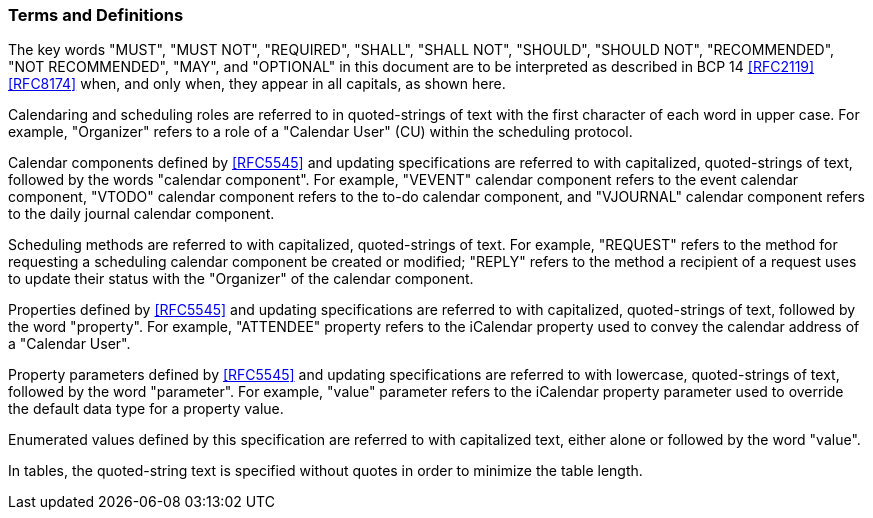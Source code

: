 [[conventions]]
=== Terms and Definitions

The key words "MUST", "MUST NOT", "REQUIRED", "SHALL",
"SHALL NOT", "SHOULD", "SHOULD NOT", "RECOMMENDED",
"NOT RECOMMENDED", "MAY", and "OPTIONAL" in this document are to be
interpreted as described in BCP 14 <<RFC2119>> <<RFC8174>> when, and
only when, they appear in all capitals, as shown here.

Calendaring and scheduling roles are referred to in quoted-strings of
text with the first character of each word in upper case.  For
example, "Organizer" refers to a role of a "Calendar User" (CU)
within the scheduling protocol.

Calendar components defined by <<RFC5545>> and updating specifications are referred to with
capitalized, quoted-strings of text, followed by the words "calendar component".  For example, "VEVENT" calendar component refers to the event
calendar component, "VTODO" calendar component refers to the to-do calendar component,
and "VJOURNAL" calendar component refers to the daily journal calendar component.

Scheduling methods are referred to with capitalized, quoted-strings
of text.  For example, "REQUEST" refers to the method for requesting
a scheduling calendar component be created or modified; "REPLY"
refers to the method a recipient of a request uses to update their
status with the "Organizer" of the calendar component.

Properties defined by <<RFC5545>> and updating specifications are referred to with capitalized,
quoted-strings of text, followed by the word "property".  For
example, "ATTENDEE" property refers to the iCalendar property used to
convey the calendar address of a "Calendar User".

Property parameters defined by <<RFC5545>> and updating specifications are referred to
with lowercase, quoted-strings of text, followed by the word
"parameter".  For example, "value" parameter refers to the iCalendar
property parameter used to override the default data type for a
property value.

Enumerated values defined by this specification are referred to with
capitalized text, either alone or followed by the word "value".

In tables, the quoted-string text is specified without quotes in
order to minimize the table length.
